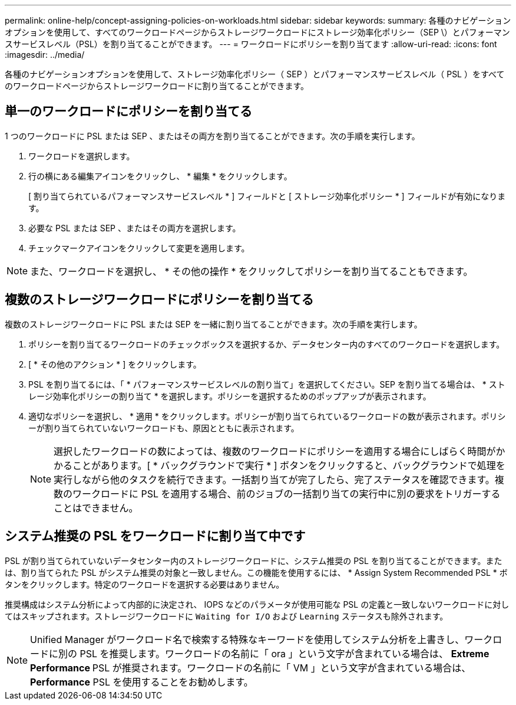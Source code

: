 ---
permalink: online-help/concept-assigning-policies-on-workloads.html 
sidebar: sidebar 
keywords:  
summary: 各種のナビゲーションオプションを使用して、すべてのワークロードページからストレージワークロードにストレージ効率化ポリシー（SEP \）とパフォーマンスサービスレベル（PSL）を割り当てることができます。 
---
= ワークロードにポリシーを割り当てます
:allow-uri-read: 
:icons: font
:imagesdir: ../media/


[role="lead"]
各種のナビゲーションオプションを使用して、ストレージ効率化ポリシー（ SEP ）とパフォーマンスサービスレベル（ PSL ）をすべてのワークロードページからストレージワークロードに割り当てることができます。



== 単一のワークロードにポリシーを割り当てる

1 つのワークロードに PSL または SEP 、またはその両方を割り当てることができます。次の手順を実行します。

. ワークロードを選択します。
. 行の横にある編集アイコンをクリックし、 * 編集 * をクリックします。
+
[ 割り当てられているパフォーマンスサービスレベル * ] フィールドと [ ストレージ効率化ポリシー * ] フィールドが有効になります。

. 必要な PSL または SEP 、またはその両方を選択します。
. チェックマークアイコンをクリックして変更を適用します。


[NOTE]
====
また、ワークロードを選択し、 * その他の操作 * をクリックしてポリシーを割り当てることもできます。

====


== 複数のストレージワークロードにポリシーを割り当てる

複数のストレージワークロードに PSL または SEP を一緒に割り当てることができます。次の手順を実行します。

. ポリシーを割り当てるワークロードのチェックボックスを選択するか、データセンター内のすべてのワークロードを選択します。
. [ * その他のアクション * ] をクリックします。
. PSL を割り当てるには、「 * パフォーマンスサービスレベルの割り当て」を選択してください。SEP を割り当てる場合は、 * ストレージ効率化ポリシーの割り当て * を選択します。ポリシーを選択するためのポップアップが表示されます。
. 適切なポリシーを選択し、 * 適用 * をクリックします。ポリシーが割り当てられているワークロードの数が表示されます。ポリシーが割り当てられていないワークロードも、原因とともに表示されます。
+
[NOTE]
====
選択したワークロードの数によっては、複数のワークロードにポリシーを適用する場合にしばらく時間がかかることがあります。[ * バックグラウンドで実行 * ] ボタンをクリックすると、バックグラウンドで処理を実行しながら他のタスクを続行できます。一括割り当てが完了したら、完了ステータスを確認できます。複数のワークロードに PSL を適用する場合、前のジョブの一括割り当ての実行中に別の要求をトリガーすることはできません。

====




== システム推奨の PSL をワークロードに割り当て中です

PSL が割り当てられていないデータセンター内のストレージワークロードに、システム推奨の PSL を割り当てることができます。または、割り当てられた PSL がシステム推奨の対象と一致しません。この機能を使用するには、 * Assign System Recommended PSL * ボタンをクリックします。特定のワークロードを選択する必要はありません。

推奨構成はシステム分析によって内部的に決定され、 IOPS などのパラメータが使用可能な PSL の定義と一致しないワークロードに対してはスキップされます。ストレージワークロードに `Waiting for I/O` および `Learning` ステータスも除外されます。

[NOTE]
====
Unified Manager がワークロード名で検索する特殊なキーワードを使用してシステム分析を上書きし、ワークロードに別の PSL を推奨します。ワークロードの名前に「 ora 」という文字が含まれている場合は、 **Extreme Performance ** PSL が推奨されます。ワークロードの名前に「 VM 」という文字が含まれている場合は、 **Performance** PSL を使用することをお勧めします。

====